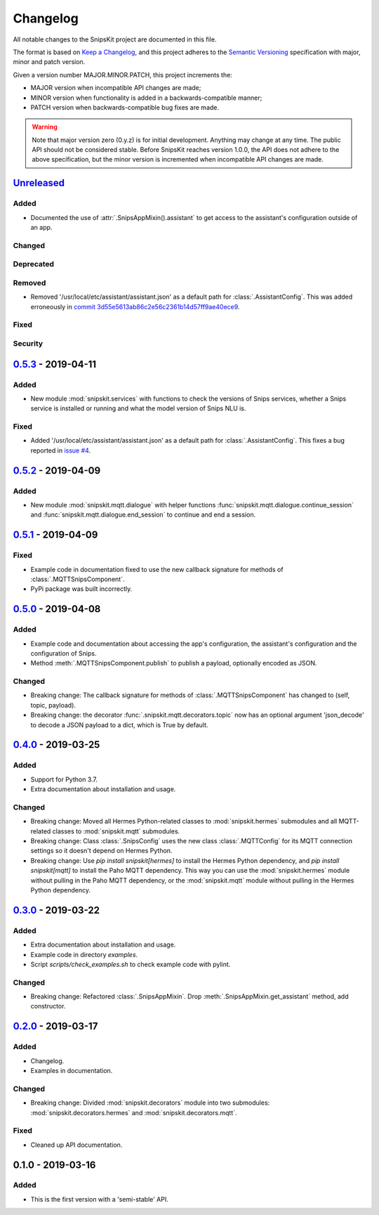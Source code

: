 #########
Changelog
#########

All notable changes to the SnipsKit project are documented in this file.

The format is based on `Keep a Changelog`_, and this project adheres to the `Semantic Versioning`_ specification with major, minor and patch version.

Given a version number MAJOR.MINOR.PATCH, this project increments the:

- MAJOR version when incompatible API changes are made;
- MINOR version when functionality is added in a backwards-compatible manner;
- PATCH version when backwards-compatible bug fixes are made.

.. warning:: Note that major version zero (0.y.z) is for initial development. Anything may change at any time. The public API should not be considered stable. Before SnipsKit reaches version 1.0.0, the API does not adhere to the above specification, but the minor version is incremented when incompatible API changes are made.

.. _`Keep a Changelog`: https://keepachangelog.com/en/1.0.0/

.. _`Semantic Versioning`: https://semver.org

*************
`Unreleased`_
*************

Added
=====

- Documented the use of :attr:`.SnipsAppMixin().assistant` to get access to the assistant's configuration outside of an app.

Changed
=======

Deprecated
==========

Removed
=======

- Removed '/usr/local/etc/assistant/assistant.json' as a default path for :class:`.AssistantConfig`. This was added erroneously in `commit 3d55e5613ab86c2e56c2361b14d57ff9ae40ece9`_.

.. _`commit 3d55e5613ab86c2e56c2361b14d57ff9ae40ece9`: https://github.com/koenvervloesem/snipskit/commit/3d55e5613ab86c2e56c2361b14d57ff9ae40ece9

Fixed
=====

Security
========

.. _`Unreleased`: https://github.com/koenvervloesem/snipskit/compare/0.5.3...HEAD

*********************
`0.5.3`_ - 2019-04-11
*********************

Added
=====

- New module :mod:`snipskit.services` with functions to check the versions of Snips services, whether a Snips service is installed or running and what the model version of Snips NLU is.

.. _`0.5.3`: https://github.com/koenvervloesem/snipskit/compare/0.5.2...0.5.3

Fixed
=====

- Added '/usr/local/etc/assistant/assistant.json' as a default path for :class:`.AssistantConfig`. This fixes a bug reported in `issue #4`_.

.. _`issue #4`: https://github.com/koenvervloesem/snipskit/issues/4

*********************
`0.5.2`_ - 2019-04-09
*********************

Added
=====

- New module :mod:`snipskit.mqtt.dialogue` with helper functions :func:`snipskit.mqtt.dialogue.continue_session` and :func:`snipskit.mqtt.dialogue.end_session` to continue and end a session.

.. _`0.5.2`: https://github.com/koenvervloesem/snipskit/compare/0.5.1...0.5.2

*********************
`0.5.1`_ - 2019-04-09
*********************

Fixed
=====

- Example code in documentation fixed to use the new callback signature for methods of :class:`.MQTTSnipsComponent`.
- PyPi package was built incorrectly.

.. _`0.5.1`: https://github.com/koenvervloesem/snipskit/compare/0.5.0...0.5.1

*********************
`0.5.0`_ - 2019-04-08
*********************

Added
=====

- Example code and documentation about accessing the app's configuration, the assistant's configuration and the configuration of Snips.
- Method :meth:`.MQTTSnipsComponent.publish` to publish a payload, optionally encoded as JSON.

Changed
=======

- Breaking change: The callback signature for methods of :class:`.MQTTSnipsComponent` has changed to (self, topic, payload).
- Breaking change: the decorator :func:`.snipskit.mqtt.decorators.topic` now has an optional argument 'json_decode' to decode a JSON payload to a dict, which is True by default.

.. _`0.5.0`: https://github.com/koenvervloesem/snipskit/compare/0.4.0...0.5.0

*********************
`0.4.0`_ - 2019-03-25
*********************

Added
=====

- Support for Python 3.7.
- Extra documentation about installation and usage.

Changed
=======

- Breaking change: Moved all Hermes Python-related classes to :mod:`snipskit.hermes` submodules and all MQTT-related classes to :mod:`snipskit.mqtt` submodules.
- Breaking change: Class :class:`.SnipsConfig` uses the new class :class:`.MQTTConfig` for its MQTT connection settings so it doesn't depend on Hermes Python.
- Breaking change: Use `pip install snipskit[hermes]` to install the Hermes Python dependency, and `pip install snipskit[mqtt]` to install the Paho MQTT dependency. This way you can use the :mod:`snipskit.hermes` module without pulling in the Paho MQTT dependency, or the :mod:`snipskit.mqtt` module without pulling in the Hermes Python dependency. 

.. _`0.4.0`: https://github.com/koenvervloesem/snipskit/compare/0.3.0...0.4.0

*********************
`0.3.0`_ - 2019-03-22
*********************

Added
=====

- Extra documentation about installation and usage.
- Example code in directory `examples`.
- Script `scripts/check_examples.sh` to check example code with pylint.

Changed
=======

- Breaking change: Refactored :class:`.SnipsAppMixin`. Drop :meth:`.SnipsAppMixin.get_assistant` method, add constructor.

.. _`0.3.0`: https://github.com/koenvervloesem/snipskit/compare/0.2.0...0.3.0

*********************
`0.2.0`_ - 2019-03-17
*********************

Added
=====

- Changelog.
- Examples in documentation.

Changed
=======

- Breaking change: Divided :mod:`snipskit.decorators` module into two submodules: :mod:`snipskit.decorators.hermes` and :mod:`snipskit.decorators.mqtt`.

Fixed
=====

- Cleaned up API documentation.

.. _`0.2.0`: https://github.com/koenvervloesem/snipskit/releases/tag/0.2.0

******************
0.1.0 - 2019-03-16
******************

Added
=====

- This is the first version with a 'semi-stable' API.
